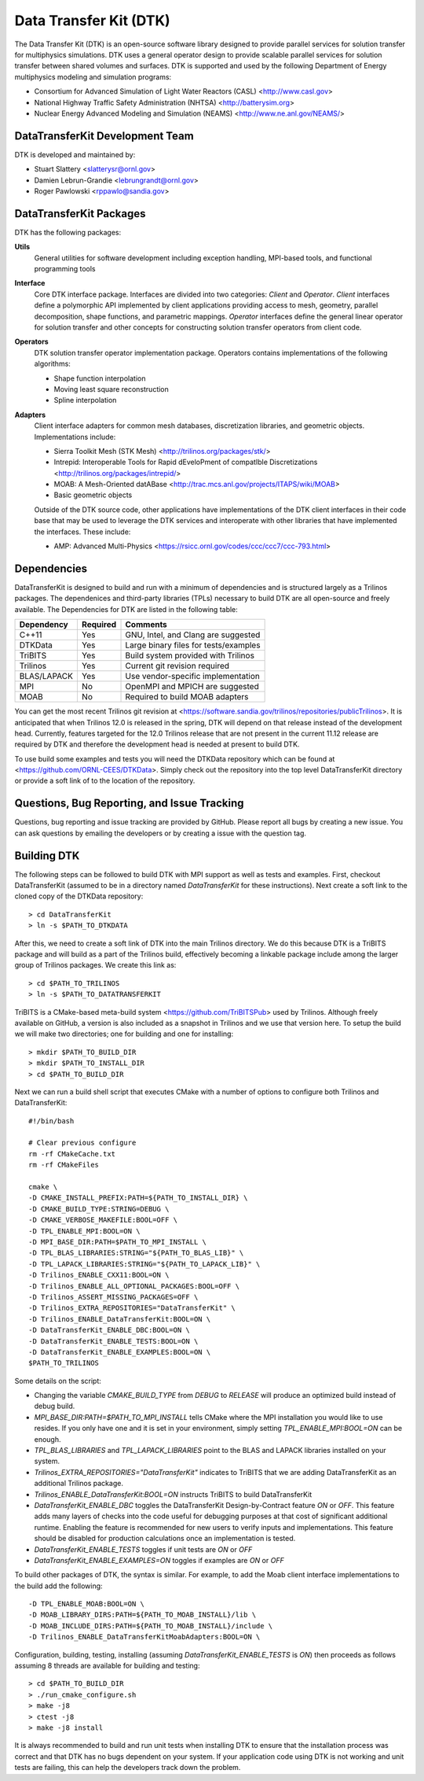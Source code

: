 Data Transfer Kit (DTK)
***********************

The Data Transfer Kit (DTK) is an open-source software library
designed to provide parallel services for solution transfer for
multiphysics simulations. DTK uses a general operator design to
provide scalable parallel services for solution transfer between
shared volumes and surfaces. DTK is supported and used by the
following Department of Energy multiphysics modeling and simulation
programs:

* Consortium for Advanced Simulation of Light Water Reactors (CASL)
  <http://www.casl.gov>

* National Highway Traffic Safety Administration (NHTSA)
  <http://batterysim.org>

* Nuclear Energy Advanced Modeling and Simulation (NEAMS)
  <http://www.ne.anl.gov/NEAMS/>


DataTransferKit Development Team
================================

DTK is developed and maintained by:

* Stuart Slattery <slatterysr@ornl.gov>

* Damien Lebrun-Grandie <lebrungrandt@ornl.gov>

* Roger Pawlowski <rppawlo@sandia.gov>


DataTransferKit Packages
========================

DTK has the following packages:

**Utils**
    General utilities for software development including exception
    handling, MPI-based tools, and functional programming tools

**Interface**
    Core DTK interface package. Interfaces are divided into two
    categories: *Client* and *Operator*. *Client* interfaces define a
    polymorphic API implemented by client applications providing
    access to mesh, geometry, parallel decomposition, shape functions,
    and parametric mappings. *Operator* interfaces define the general
    linear operator for solution transfer and other concepts for
    constructing solution transfer operators from client code.

**Operators**
    DTK solution transfer operator implementation package. Operators
    contains implementations of the following algorithms:

    * Shape function interpolation
    * Moving least square reconstruction
    * Spline interpolation

**Adapters**
    Client interface adapters for common mesh databases,
    discretization libraries, and geometric objects. Implementations
    include:

    * Sierra Toolkit Mesh (STK Mesh) <http://trilinos.org/packages/stk/>

    * Intrepid: Interoperable Tools for Rapid dEveloPment of
      compatIble Discretizations
      <http://trilinos.org/packages/intrepid/>

    * MOAB: A Mesh-Oriented datABase
      <http://trac.mcs.anl.gov/projects/ITAPS/wiki/MOAB>

    * Basic geometric objects

    Outside of the DTK source code, other applications have
    implementations of the DTK client interfaces in their code base
    that may be used to leverage the DTK services and interoperate
    with other libraries that have implemented the interfaces. These
    include:

    * AMP: Advanced Multi-Physics
      <https://rsicc.ornl.gov/codes/ccc/ccc7/ccc-793.html>


Dependencies
============

DataTransferKit is designed to build and run with a minimum of
dependencies and is structured largely as a Trilinos packages.  The
dependenices and third-party libraries (TPLs) necessary to build DTK
are all open-source and freely available. The Dependencies for DTK are
listed in the following table:

+-----------------------+---------------+---------------------------------------+
| Dependency            | Required      | Comments                              |
+=======================+===============+=======================================+
| C++11                 | Yes           | GNU, Intel, and Clang are suggested   |
+-----------------------+---------------+---------------------------------------+
| DTKData               | Yes           | Large binary files for tests/examples |
+-----------------------+---------------+---------------------------------------+
| TriBITS               | Yes           | Build system provided with Trilinos   |
+-----------------------+---------------+---------------------------------------+
| Trilinos              | Yes           | Current git revision required         |
+-----------------------+---------------+---------------------------------------+
| BLAS/LAPACK           | Yes           | Use vendor-specific implementation    |
+-----------------------+---------------+---------------------------------------+
| MPI                   | No            | OpenMPI and MPICH are suggested       |
+-----------------------+---------------+---------------------------------------+
| MOAB                  | No            | Required to build MOAB adapters       |
+-----------------------+---------------+---------------------------------------+

You can get the most recent Trilinos git revision at
<https://software.sandia.gov/trilinos/repositories/publicTrilinos>. It
is anticipated that when Trilinos 12.0 is released in the spring, DTK
will depend on that release instead of the development
head. Currently, features targeted for the 12.0 Trilinos release that
are not present in the current 11.12 release are required by DTK and
therefore the development head is needed at present to build DTK.

To use build some examples and tests you will need the DTKData
repository which can be found at
<https://github.com/ORNL-CEES/DTKData>. Simply check out the
repository into the top level DataTransferKit directory or provide a
soft link of to the location of the repository.


Questions, Bug Reporting, and Issue Tracking
============================================

Questions, bug reporting and issue tracking are provided by
GitHub. Please report all bugs by creating a new issue. You can ask
questions by emailing the developers or by creating a issue with the
question tag.


Building DTK
============

The following steps can be followed to build DTK with MPI support as
well as tests and examples. First, checkout DataTransferKit (assumed
to be in a directory named `DataTransferKit` for these
instructions). Next create a soft link to the cloned copy of the
DTKData repository::

    > cd DataTransferKit
    > ln -s $PATH_TO_DTKDATA

After this, we need to create a soft link of DTK into the main
Trilinos directory. We do this because DTK is a TriBITS package and
will build as a part of the Trilinos build, effectively becoming a
linkable package include among the larger group of Trilinos
packages. We create this link as::

    > cd $PATH_TO_TRILINOS
    > ln -s $PATH_TO_DATATRANSFERKIT

TriBITS is a CMake-based meta-build system
<https://github.com/TriBITSPub> used by Trilinos. Although freely
available on GitHub, a version is also included as a snapshot in
Trilinos and we use that version here. To setup the build we will make
two directories; one for building and one for installing::

    > mkdir $PATH_TO_BUILD_DIR
    > mkdir $PATH_TO_INSTALL_DIR
    > cd $PATH_TO_BUILD_DIR

Next we can run a build shell script that executes CMake with a number
of options to configure both Trilinos and DataTransferKit::

    #!/bin/bash

    # Clear previous configure
    rm -rf CMakeCache.txt
    rm -rf CMakeFiles

    cmake \
    -D CMAKE_INSTALL_PREFIX:PATH=${PATH_TO_INSTALL_DIR} \
    -D CMAKE_BUILD_TYPE:STRING=DEBUG \
    -D CMAKE_VERBOSE_MAKEFILE:BOOL=OFF \
    -D TPL_ENABLE_MPI:BOOL=ON \
    -D MPI_BASE_DIR:PATH=$PATH_TO_MPI_INSTALL \
    -D TPL_BLAS_LIBRARIES:STRING="${PATH_TO_BLAS_LIB}" \
    -D TPL_LAPACK_LIBRARIES:STRING="${PATH_TO_LAPACK_LIB}" \
    -D Trilinos_ENABLE_CXX11:BOOL=ON \
    -D Trilinos_ENABLE_ALL_OPTIONAL_PACKAGES:BOOL=OFF \
    -D Trilinos_ASSERT_MISSING_PACKAGES=OFF \
    -D Trilinos_EXTRA_REPOSITORIES="DataTransferKit" \
    -D Trilinos_ENABLE_DataTransferKit:BOOL=ON \
    -D DataTransferKit_ENABLE_DBC:BOOL=ON \
    -D DataTransferKit_ENABLE_TESTS:BOOL=ON \
    -D DataTransferKit_ENABLE_EXAMPLES:BOOL=ON \
    $PATH_TO_TRILINOS

Some details on the script: 

* Changing the variable `CMAKE_BUILD_TYPE` from `DEBUG` to `RELEASE`
  will produce an optimized build instead of debug build.

* `MPI_BASE_DIR:PATH=$PATH_TO_MPI_INSTALL` tells CMake where the MPI
  installation you would like to use resides. If you only have one and
  it is set in your environment, simply setting
  `TPL_ENABLE_MPI:BOOL=ON` can be enough.

* `TPL_BLAS_LIBRARIES` and `TPL_LAPACK_LIBRARIES` point to the BLAS and
  LAPACK libraries installed on your system.

* `Trilinos_EXTRA_REPOSITORIES="DataTransferKit"` indicates to TriBITS
  that we are adding DataTransferKit as an additional Trilinos
  package.

* `Trilinos_ENABLE_DataTransferKit:BOOL=ON` instructs TriBITS to build
  DataTransferKit

* `DataTransferKit_ENABLE_DBC` toggles the DataTransferKit
  Design-by-Contract feature `ON` or `OFF`. This feature adds many
  layers of checks into the code useful for debugging purposes at that
  cost of significant additional runtime. Enabling the feature is
  recommended for new users to verify inputs and implementations. This
  feature should be disabled for production calculations once an
  implementation is tested.

* `DataTransferKit_ENABLE_TESTS` toggles if unit tests are `ON` or
  `OFF`

* `DataTransferKit_ENABLE_EXAMPLES=ON` toggles if examples are `ON` or
  `OFF`

To build other packages of DTK, the syntax is similar. For example, to
add the Moab client interface implementations to the build add the
following::

    -D TPL_ENABLE_MOAB:BOOL=ON \
    -D MOAB_LIBRARY_DIRS:PATH=${PATH_TO_MOAB_INSTALL}/lib \
    -D MOAB_INCLUDE_DIRS:PATH=${PATH_TO_MOAB_INSTALL}/include \
    -D Trilinos_ENABLE_DataTransferKitMoabAdapters:BOOL=ON \

Configuration, building, testing, installing (assuming
`DataTransferKit_ENABLE_TESTS` is `ON`) then proceeds as follows
assuming 8 threads are available for building and testing::

    > cd $PATH_TO_BUILD_DIR
    > ./run_cmake_configure.sh
    > make -j8
    > ctest -j8
    > make -j8 install

It is always recommended to build and run unit tests when installing
DTK to ensure that the installation process was correct and that DTK
has no bugs dependent on your system. If your application code using
DTK is not working and unit tests are failing, this can help the
developers track down the problem.
